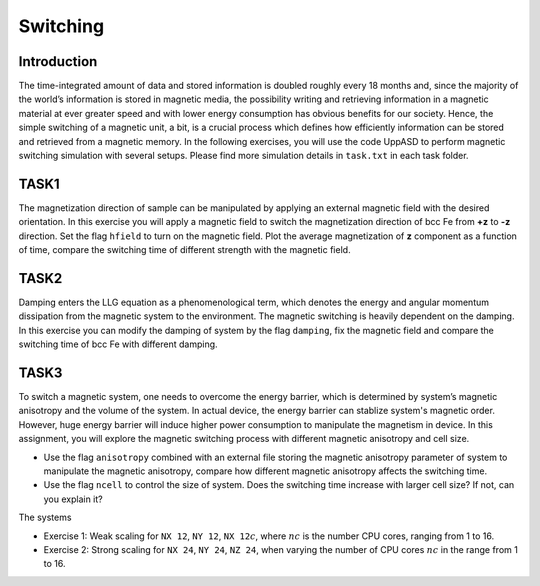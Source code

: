 Switching
=========

Introduction
---------------
The time-integrated amount of data and stored information is doubled roughly every
18 months and, since the majority of the world’s information is stored in magnetic media,
the possibility writing and retrieving information in a magnetic material at ever greater
speed and with lower energy consumption has obvious benefits for our society. Hence,
the simple switching of a magnetic unit, a bit, is a crucial process which defines how efficiently information can be stored and retrieved from a magnetic memory. In the following exercises, you will use the code UppASD to perform magnetic switching simulation with several setups. Please find more simulation details in ``task.txt`` in each task folder.


TASK1
-----------------
The magnetization direction of sample can be manipulated by applying an external magnetic field with the desired orientation. In this exercise you will apply a magnetic field to switch the magnetization direction of bcc Fe from **+z** to **-z** direction. Set the flag ``hfield`` to turn on the magnetic field. Plot the average magnetization of **z** component as a function of time, compare the switching time of different strength with the magnetic field.

TASK2
------------------------
Damping enters the LLG equation as a phenomenological term, which denotes the energy and angular momentum dissipation from the magnetic system to the environment. The magnetic switching is heavily dependent on the damping. In this exercise you can modify the damping of system by the flag ``damping``, fix the magnetic field and compare the switching time of bcc Fe with different damping. 

TASK3
------------------------
To switch a magnetic system, one needs to overcome the energy barrier, which is determined by system’s magnetic anisotropy and the volume of the system. In actual device, the energy barrier can stablize system's magnetic order. However, huge energy barrier will induce higher power consumption to manipulate the magnetism in device. In this assignment, you will explore the magnetic switching process with different magnetic anisotropy and cell size. 

* Use the flag ``anisotropy`` combined with an external file storing the magnetic anisotropy parameter of system to manipulate the magnetic anisotropy, compare how different magnetic anisotropy affects the switching time.

* Use the flag ``ncell`` to control the size of system. Does the switching time increase with larger cell size? If not, can you explain it? 
The systems

* Exercise 1: Weak scaling for ``NX 12``, ``NY 12``, ``NX 12``:math:`c`, where :math:`nc` is the number CPU cores, ranging from 1 to 16.

* Exercise 2: Strong scaling for ``NX 24``, ``NY 24``, ``NZ 24``, when varying the number of CPU cores :math:`nc` in the range from 1 to 16.
